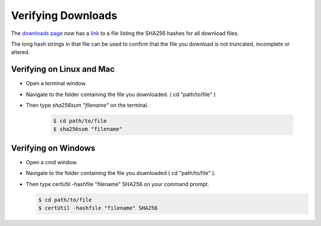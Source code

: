 Verifying Downloads
=====================

The `downloads page <https://opendatakit.org/downloads/>`_ now has a `link <https://opendatakit.org/wp-content/uploads/sha256_signatures.txt>`_ to a file listing the SHA256 hashes for all download files.

The long hash strings in that file can be used to confirm that the file you download is not truncated, incomplete or altered.

.. image:: /img/download-verify/sha256-signatures.png
   :alt: Image showing file which contains SHA256 hashes for all downloads.

Verifying on Linux and Mac
---------------------------

- Open a terminal window.
- Navigate to the folder containing the file you downloaded. ( cd "path/to/file" )
- Then type `sha256sum "filename"` on the terminal.
  
   .. code-block:: console

     $ cd path/to/file
     $ sha256sum "filename"

.. image:: /img/download-verify/terminal-verify.*
   :alt: Image showing process of verifying downloads in Linux.  


Verifying on Windows
---------------------

- Open a cmd window.
- Navigate to the folder containing the file you downloaded ( cd "path/to/file" ). 
- Then type certUtil -hashfile "filename" SHA256 on your command prompt.

  .. code-block:: console

     $ cd path/to/file
     $ certUtil -hashfile "filename" SHA256

.. image:: /img/download-verify/cmd-verify.*
   :alt: Image showing process of verifying downloads in Windows.

